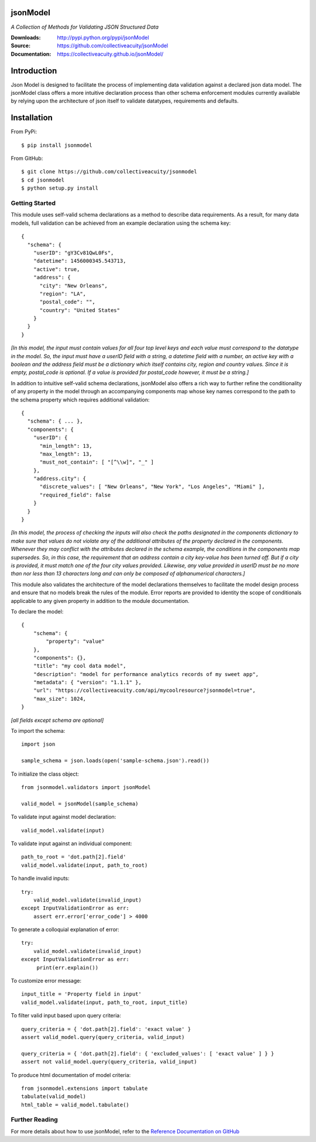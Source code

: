 .. image:: https://img.shields.io/pypi/v/jsonmodel.svg
    :target: https://pypi.python.org/pypi/jsonmodel
.. image:: https://img.shields.io/pypi/l/jsonmodel.svg
    :target: https://pypi.python.org/pypi/jsonmodel

=========
jsonModel
=========
*A Collection of Methods for Validating JSON Structured Data*

:Downloads: http://pypi.python.org/pypi/jsonModel
:Source: https://github.com/collectiveacuity/jsonModel
:Documentation: https://collectiveacuity.github.io/jsonModel/

============
Introduction
============
Json Model is designed to facilitate the process of implementing data validation against a declared json data model. The jsonModel class offers a more intuitive declaration process than other schema enforcement modules currently available by relying upon the architecture of json itself to validate datatypes, requirements and defaults.

============
Installation
============
From PyPi::

    $ pip install jsonmodel

From GitHub::

    $ git clone https://github.com/collectiveacuity/jsonmodel
    $ cd jsonmodel
    $ python setup.py install


Getting Started
---------------
This module uses self-valid schema declarations as a method to describe data requirements. As a result, for many data models, full validation can be achieved from an example declaration using the schema key::


    {
      "schema": {
        "userID": "gY3Cv81QwL0Fs",
        "datetime": 1456000345.543713,
        "active": true,
        "address": {
          "city": "New Orleans",
          "region": "LA",
          "postal_code": "",
          "country": "United States"
        }
      }
    }

*[In this model, the input must contain values for all four top level keys and each value must correspond to the datatype in the model. So, the input must have a userID field with a string, a datetime field with a number, an active key with a boolean and the address field must be a dictionary which itself contains city, region and country values. Since it is empty, postal_code is optional. If a value is provided for postal_code however, it must be a string.]*

In addition to intuitive self-valid schema declarations, jsonModel also offers a rich way to further refine the conditionality of any property in the model through an accompanying components map whose key names correspond to the path to the schema property which requires additional validation::

    {
      "schema": { ... },
      "components": {
        "userID": {
          "min_length": 13,
          "max_length": 13,
          "must_not_contain": [ "[^\\w]", "_" ]
        },
        "address.city": {
          "discrete_values": [ "New Orleans", "New York", "Los Angeles", "Miami" ],
          "required_field": false
        }
      }
    }


*[In this model, the process of checking the inputs will also check the paths designated in the components dictionary to make sure that values do not violate any of the additional attributes of the property declared in the components. Whenever they may conflict with the attributes declared in the schema example, the conditions in the components map supersedes. So, in this case, the requirement that an address contain a city key-value has been turned off. But if a city is provided, it must match one of the four city values provided. Likewise, any value provided in userID must be no more than nor less than 13 characters long and can only be composed of alphanumerical characters.]*

This module also validates the architecture of the model declarations themselves to facilitate the model design process and ensure that no models break the rules of the module. Error reports are provided to identity the scope of conditionals applicable to any given property in addition to the module documentation.

To declare the model::

    {
        "schema": {
            "property": "value"
        },
        "components": {},
        "title": "my cool data model",
        "description": "model for performance analytics records of my sweet app",
        "metadata": { "version": "1.1.1" },
        "url": "https://collectiveacuity.com/api/mycoolresource?jsonmodel=true",
        "max_size": 1024,
    }

*[all fields except schema are optional]*

To import the schema::

    import json

    sample_schema = json.loads(open('sample-schema.json').read())


To initialize the class object::

    from jsonmodel.validators import jsonModel

    valid_model = jsonModel(sample_schema)


To validate input against model declaration::

    valid_model.validate(input)


To validate input against an individual component::

    path_to_root = 'dot.path[2].field'
    valid_model.validate(input, path_to_root)


To handle invalid inputs::

    try:
        valid_model.validate(invalid_input)
    except InputValidationError as err:
        assert err.error['error_code'] > 4000


To generate a colloquial explanation of error::

    try:
        valid_model.validate(invalid_input)
    except InputValidationError as err:
         print(err.explain())
         
To customize error message::

    input_title = 'Property field in input'
    valid_model.validate(input, path_to_root, input_title)


To filter valid input based upon query criteria::

    query_criteria = { 'dot.path[2].field': 'exact value' }
    assert valid_model.query(query_criteria, valid_input)
    
    query_criteria = { 'dot.path[2].field': { 'excluded_values': [ 'exact value' ] } }
    assert not valid_model.query(query_criteria, valid_input)


To produce html documentation of model criteria::

    from jsonmodel.extensions import tabulate
    tabulate(valid_model)
    html_table = valid_model.tabulate()


Further Reading
---------------
For more details about how to use jsonModel, refer to the
`Reference Documentation on GitHub
<https://collectiveacuity.github.io/jsonModel>`_
